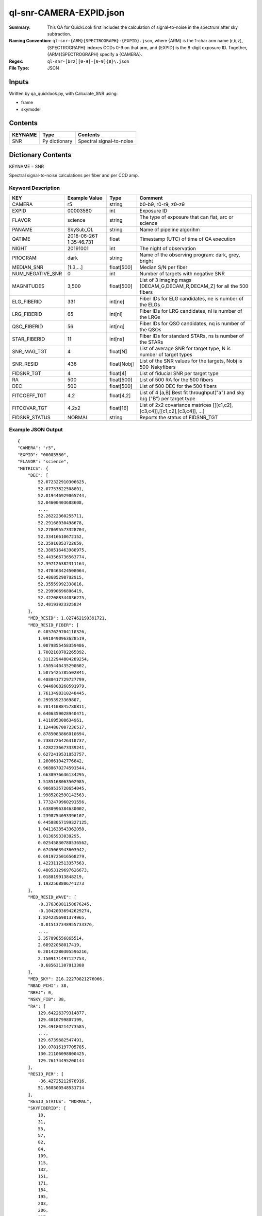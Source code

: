 ========================
ql-snr-CAMERA-EXPID.json
========================

:Summary: This QA for QuickLook first includes the calculation of 
        signal-to-noise in the spectrum after sky subtraction. 
:Naming Convention: ``ql-snr-{ARM}{SPECTROGRAPH}-{EXPID}.json``, where 
        {ARM} is the 1-char arm name (r,b,z), {SPECTROGRAPH} indexes 
        CCDs 0-9 on that arm, and {EXPID} is the 8-digit exposure ID.  
        Together, {ARM}{SPECTROGRAPH} specify a {CAMERA}.
:Regex: ``ql-snr-[brz][0-9]-[0-9]{8}\.json``
:File Type:  JSON


Inputs
======

Written by qa_quicklook.py, with Calculate_SNR using:

- frame
- skymodel

Contents
========

========== ================ ===========================
KEYNAME    Type             Contents
========== ================ ===========================
SNR        Py dictionary    Spectral signal-to-noise
========== ================ ===========================



Dictionary Contents
===================

KEYNAME = SNR

Spectral signal-to-noise calculations per fiber and per CCD amp.

Keyword Description
~~~~~~~~~~~~~~~~~~~

================ ================= ===========  =======================================
KEY              Example Value     Type         Comment
================ ================= ===========  =======================================
CAMERA           r5                string       b0-b9, r0-r9, z0-z9
EXPID            00003580          int          Exposure ID
FLAVOR           science           string       The type of exposure that can flat, arc or science 
PANAME           SkySub_QL         string       Name of pipeline algorihm
QATIME           2018-06-26T       float        Timestamp (UTC) of time of QA execution
                 1:35:46.731
NIGHT            20191001          int          The night of observation
PROGRAM          dark              string       Name of the observing program: dark, grey, bright 
MEDIAN_SNR       [1.3,...]         float[500]   Median S/N per fiber
NUM_NEGATIVE_SNR 0                 int          Number of targets with negative SNR
MAGNITUDES       3,500             float[500]   List of 3 imaging mags [DECAM_G,DECAM_R,DECAM_Z] for all the 500 fibers 
ELG_FIBERID      331               int[ne]      Fiber IDs for ELG candidates, ne is number of the ELGs
LRG_FIBERID      65                int[nl]      Fiber IDs for LRG candidates, nl is number of the LRGs
QSO_FIBERID      56                int[nq]      Fiber IDs for QSO candidates, nq is number of the QSOs
STAR_FIBERID     11                int[ns]      Fiber IDs for standard STARs, ns is number of the STARs
SNR_MAG_TGT      4                 float[N]     List of average SNR for target type, N is number of target types   
SNR_RESID        436               float[Nobj]  List of the SNR values for the targets, Nobj is 500-Nskyfibers
FIDSNR_TGT       4                 float[4]     List of fiducial SNR per target type 
RA               500               float[500]   List of 500 RA for the 500 fibers 
DEC              500               float[500]   List of 500 DEC for the 500 fibers 
FITCOEFF_TGT     4,2               float[4,2]   List of 4 [a,B] Best fit throughput("a") and sky b/g ("B") per target type
FITCOVAR_TGT     4,2x2             float[16]    List of 2x2 covariance matrices [[[c1,c2],[c3,c4]],[[c1,c2],[c3,c4]], ...]  
FIDSNR_STATUS    NORMAL            string       Reports the status of FIDSNR_TGT
================ ================= ===========  =======================================

Example JSON Output 
~~~~~~~~~~~~~~~~~~~~~~~~~~~~~~~~

::

    {
    "CAMERA": "r5",
    "EXPID": "00003580",
    "FLAVOR": "science",
    "METRICS": {
        "DEC": [
            52.072322910306625,
            52.07753822508801,
            52.019446929065744,
            52.04600403688608,
            ...,
            52.26222360255711,
            52.29168030498678,
            52.278695573328704,
            52.33416610672152,
            52.35910853722059,
            52.380516463988975,
            52.443566736563774,
            52.397126382311164,
            52.478463424508064,
            52.48685298702915,
            52.35559992338816,
            52.29990696806419,
            52.422088344036275,
            52.40193923325824
        ],
        "MED_RESID": 1.027462190391721,
        "MED_RESID_FIBER": [
            0.4057629704110326,
            1.0910490963628519,
            1.0879855458359486,
            1.7002100702265892,
            0.31122944804289254,
            1.4505440435290602,
            1.5875425785502841,
            0.4080417729727799,
            0.9446808260591979,
            1.7613498310248445,
            0.29953923369807,
            0.7014108845780811,
            0.6406359028940471,
            1.411695308634961,
            1.1244807007236517,
            0.8785083866010694,
            0.7383726426310737,
            1.4282236673339241,
            0.6272419531853757,
            1.280661042776842,
            0.9688670274591544,
            1.6638976636134295,
            1.5185168063502985,
            0.9069535720654045,
            1.9985202590142563,
            1.7732479960291556,
            1.6380996384630002,
            1.2398754093396107,
            0.44588057199327125,
            1.0411633543362058,
            1.01365933038295,
            0.02545830780536562,
            0.6745063943603942,
            0.6919725016568279,
            1.4223112513357563,
            0.48053129697626673,
            1.018819913848219,
            1.1932568806741273
        ],
        "MED_RESID_WAVE": [
            -0.37636081158876245,
            -0.10420036942629274,
            1.8242356981374965,
            -0.015137348955733376,
            ...,
            3.357898556865514,
            2.68922058017419,
            0.20142280305596216,
            2.1509171497127753,
            -0.685631307813388
        ],
        "MED_SKY": 216.22270821276066,
        "NBAD_PCHI": 38,
        "NREJ": 0,
        "NSKY_FIB": 38,
        "RA": [
            129.64226379314877,
            129.4010799807199,
            129.49180214773585,
            ...,
            129.6739682547491,
            130.07816197705785,
            130.21106098800425,
            129.76174495200144
        ],
        "RESID_PER": [
            -36.42725212678916,
            51.560300548531714
        ],
        "RESID_STATUS": "NORMAL",
        "SKYFIBERID": [
            10,
            31,
            55,
            57,
            82,
            84,
            109,
            115,
            132,
            151,
            171,
            184,
            195,
            203,
            206,
            217,
            236,
            253,
            273,
            291,
            294,
            317,
            319,
            324,
            334,
            346,
            362,
            378,
            379,
            393,
            416,
            418,
            420,
            423,
            448,
            453,
            464,
            488
        ],
        "WAVELENGTH": [
            5630.0,
            5630.8,
            5631.6,
            5632.400000000001,
            ...,
            7735.600000000479,
            7736.400000000479,
            7737.200000000479,
            7738.000000000479,
            7738.8000000004795,
            7739.60000000048
        ],
        "WAVG_RES_WAVE": [
            -0.018538573822382484,
            0.07503820670272326,
            0.06851037238008865,
            ...,
            5.868282545697325,
            1.2009071804529925,
            0.7624632437881925,
            1.6277833028232955,
            0.04715205590883664
        ]
    },
    "NIGHT": "20191001",
    "PANAME": "SkySub_QL",
    "PARAMS": {
        "BIN_SZ": 0.1,
        "MED_RESID_REF": 0,
        "PCHI_RESID": 0.05,
        "PER_RESID": 95.0,
        "RESID_NORMAL_RANGE": [
            -5.0,
            5.0
        ],
        "RESID_WARN_RANGE": [
            -10.0,
            10.0
        ]
    },
    "PROGRAM": "dark",
    "QATIME": "2018-06-26T13:30:59.536560"
    }
